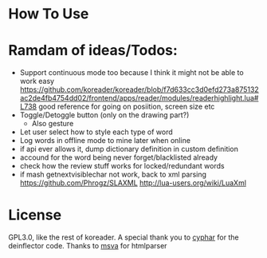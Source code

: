 
* How To Use

* Ramdam of ideas/Todos:
- Support continuous mode too because I think it might not be able to work easy
  https://github.com/koreader/koreader/blob/f7d633cc3d0efd273a875132ac2de4fb4754dd02/frontend/apps/reader/modules/readerhighlight.lua#L738 good reference for going on posiition, screen size etc
- Toggle/Detoggle button (only on the drawing part?)
  - Also gesture
- Let user select how to style each type of word
- Log words in offline mode to mine later when online
- if api ever allows it, dump dictionary definition in custom definition
- accound for the word being never forget/blacklisted already
- check how the review stuff works for locked/redundant words
- if mash getnextvisiblechar not work, back to xml parsing
  https://github.com/Phrogz/SLAXML
  http://lua-users.org/wiki/LuaXml

* License
GPL3.0, like the rest of koreader.
A special thank you to [[https://www.cyphar.com/][cyphar]] for the deinflector code.
Thanks to [[https://github.com/msva/lua-htmlparser][msva]] for htmlparser
